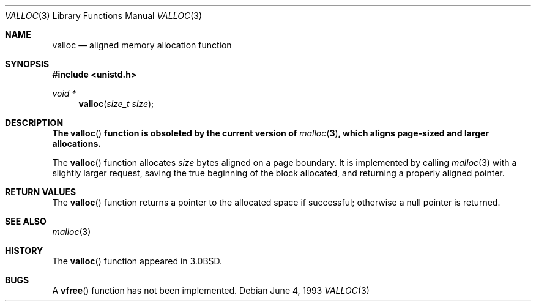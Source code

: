 .\"	$OpenBSD: valloc.3,v 1.10 2003/06/02 20:18:35 millert Exp $
.\"
.\" Copyright (c) 1980, 1991, 1993
.\"	The Regents of the University of California.  All rights reserved.
.\"
.\" Redistribution and use in source and binary forms, with or without
.\" modification, are permitted provided that the following conditions
.\" are met:
.\" 1. Redistributions of source code must retain the above copyright
.\"    notice, this list of conditions and the following disclaimer.
.\" 2. Redistributions in binary form must reproduce the above copyright
.\"    notice, this list of conditions and the following disclaimer in the
.\"    documentation and/or other materials provided with the distribution.
.\" 3. Neither the name of the University nor the names of its contributors
.\"    may be used to endorse or promote products derived from this software
.\"    without specific prior written permission.
.\"
.\" THIS SOFTWARE IS PROVIDED BY THE REGENTS AND CONTRIBUTORS ``AS IS'' AND
.\" ANY EXPRESS OR IMPLIED WARRANTIES, INCLUDING, BUT NOT LIMITED TO, THE
.\" IMPLIED WARRANTIES OF MERCHANTABILITY AND FITNESS FOR A PARTICULAR PURPOSE
.\" ARE DISCLAIMED.  IN NO EVENT SHALL THE REGENTS OR CONTRIBUTORS BE LIABLE
.\" FOR ANY DIRECT, INDIRECT, INCIDENTAL, SPECIAL, EXEMPLARY, OR CONSEQUENTIAL
.\" DAMAGES (INCLUDING, BUT NOT LIMITED TO, PROCUREMENT OF SUBSTITUTE GOODS
.\" OR SERVICES; LOSS OF USE, DATA, OR PROFITS; OR BUSINESS INTERRUPTION)
.\" HOWEVER CAUSED AND ON ANY THEORY OF LIABILITY, WHETHER IN CONTRACT, STRICT
.\" LIABILITY, OR TORT (INCLUDING NEGLIGENCE OR OTHERWISE) ARISING IN ANY WAY
.\" OUT OF THE USE OF THIS SOFTWARE, EVEN IF ADVISED OF THE POSSIBILITY OF
.\" SUCH DAMAGE.
.\"
.Dd June 4, 1993
.Dt VALLOC 3
.Os
.Sh NAME
.Nm valloc
.Nd aligned memory allocation function
.Sh SYNOPSIS
.Fd #include <unistd.h>
.Ft void *
.Fn valloc "size_t size"
.Sh DESCRIPTION
.Bf -symbolic
The
.Fn valloc
function is obsoleted by the current version of
.Xr malloc 3 ,
which aligns page-sized and larger allocations.
.Ef
.Pp
The
.Fn valloc
function allocates
.Fa size
bytes aligned on a page boundary.
It is implemented by calling
.Xr malloc 3
with a slightly larger request, saving the true beginning of the block
allocated, and returning a properly aligned pointer.
.Sh RETURN VALUES
The
.Fn valloc
function returns
a pointer to the allocated space if successful; otherwise a
null pointer is returned.
.Sh SEE ALSO
.Xr malloc 3
.Sh HISTORY
The
.Fn valloc
function appeared in
.Bx 3.0 .
.Sh BUGS
A
.Fn vfree
function has not been implemented.
